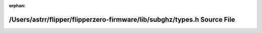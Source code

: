 .. meta::17905b0ec9fa0603a36b60cb20f2ba6a67d97c22ba5523bbc2589c15261171b502272b9e967ff3c0993407af62872c2ea9ceb51b19cad0cda275e7429a6dab04

:orphan:

.. title:: Flipper Zero Firmware: /Users/astrr/flipper/flipperzero-firmware/lib/subghz/types.h Source File

/Users/astrr/flipper/flipperzero-firmware/lib/subghz/types.h Source File
========================================================================

.. container:: doxygen-content

   
   .. raw:: html
     :file: lib_2subghz_2types_8h_source.html

